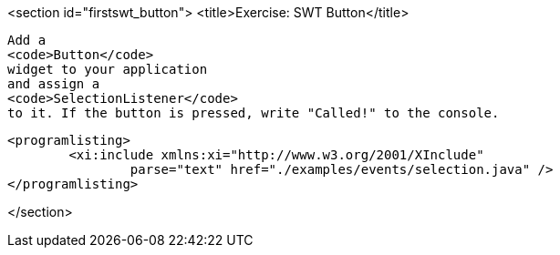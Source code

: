 <section id="firstswt_button">
	<title>Exercise: SWT Button</title>

	
		Add a
		<code>Button</code>
		widget to your application
		and assign a
		<code>SelectionListener</code>
		to it. If the button is pressed, write "Called!" to the console.
	
	
		<programlisting>
			<xi:include xmlns:xi="http://www.w3.org/2001/XInclude"
				parse="text" href="./examples/events/selection.java" />
		</programlisting>
	

</section>